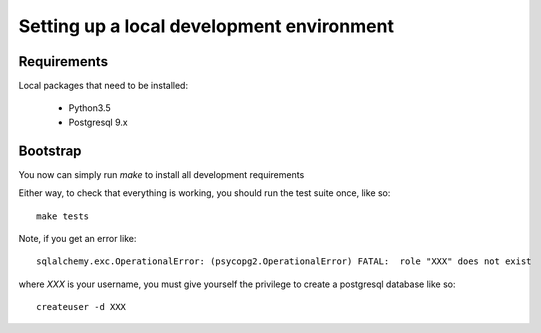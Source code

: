 Setting up a local development environment
==========================================

Requirements
------------

Local packages that need to be installed:

 - Python3.5

 - Postgresql 9.x


Bootstrap
---------

You now can simply run `make` to install all development requirements

Either way, to check that everything is working, you should run the test suite once, like so::

    make tests

Note, if you get an error like::

    sqlalchemy.exc.OperationalError: (psycopg2.OperationalError) FATAL:  role "XXX" does not exist

where `XXX` is your username, you must give yourself the privilege to create a postgresql database like so::

    createuser -d XXX